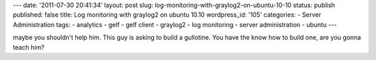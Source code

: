 ---
date: '2011-07-30 20:41:34'
layout: post
slug: log-monitoring-with-graylog2-on-ubuntu-10-10
status: publish
published: false
title: Log monitoring with graylog2 on ubuntu 10.10
wordpress_id: '105'
categories:
- Server Administration
tags:
- analytics
- gelf
- gelf client
- graylog2
- log monitoring
- server administration
- ubuntu
---

.. role:: code
   :class: inline-code

maybe you shouldn't help him. This guy is asking to build a gullotine. You have the know how to build one, are you gonna teach him?
